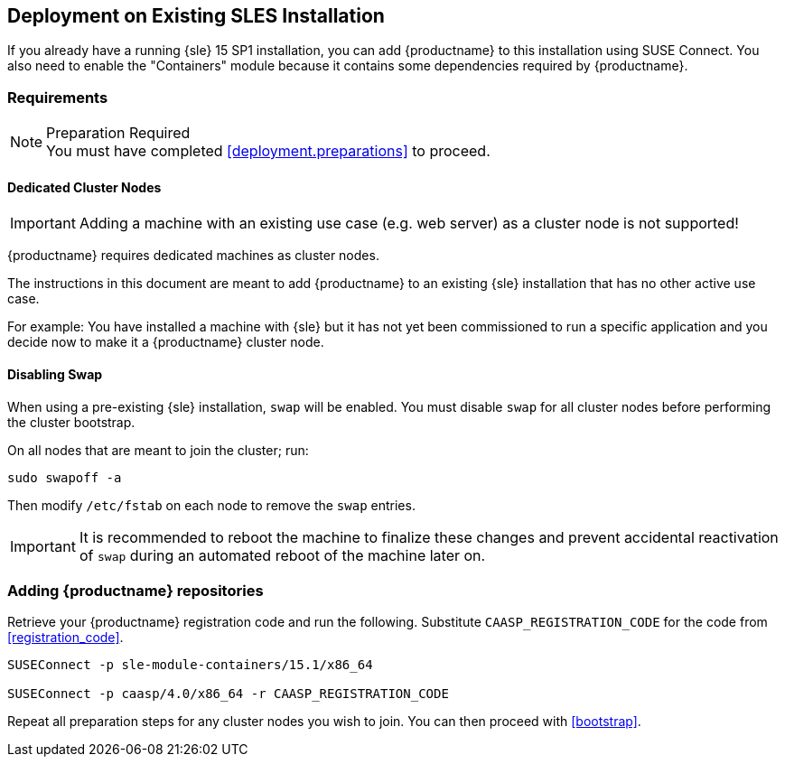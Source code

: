 == Deployment on Existing SLES Installation

If you already have a running {sle} 15 SP1 installation, you can add {productname}
to this installation using SUSE Connect. You also need to enable the "Containers"
module because it contains some dependencies required by {productname}.

=== Requirements

.Preparation Required
[NOTE]
You must have completed <<deployment.preparations>> to proceed.

==== Dedicated Cluster Nodes

[IMPORTANT]
====
Adding a machine with an existing use case (e.g. web server) as a cluster node is not supported!
====

{productname} requires dedicated machines as cluster nodes.

The instructions in this document are meant to add {productname} to an existing {sle}
installation that has no other active use case.

For example: You have installed a machine with {sle} but it has not yet been commissioned to run
a specific application and you decide now to make it a {productname} cluster node.


==== Disabling Swap

When using a pre-existing {sle} installation, `swap` will be enabled. You must disable `swap`
for all cluster nodes before performing the cluster bootstrap.

On all nodes that are meant to join the cluster; run:
----
sudo swapoff -a
----

Then modify `/etc/fstab` on each node to remove the `swap` entries.

[IMPORTANT]
====
It is recommended to reboot the machine to finalize these changes and prevent accidental reactivation of
`swap` during an automated reboot of the machine later on.
====

=== Adding {productname} repositories

Retrieve your {productname} registration code and run the following.
Substitute `CAASP_REGISTRATION_CODE` for the code from <<registration_code>>.

[source,bash]
----
SUSEConnect -p sle-module-containers/15.1/x86_64

SUSEConnect -p caasp/4.0/x86_64 -r CAASP_REGISTRATION_CODE
----

Repeat all preparation steps for any cluster nodes you wish to join.
You can then proceed with <<bootstrap>>.
